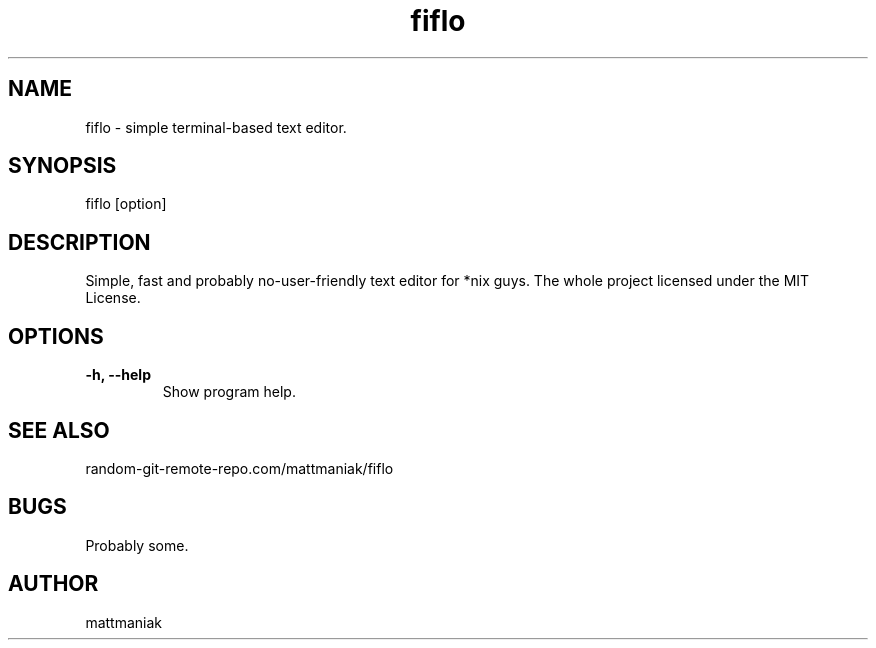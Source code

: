 .TH fiflo 1 "General Commands Manual"

.SH NAME
fiflo - simple terminal-based text editor.

.SH SYNOPSIS
fiflo [option]

.SH DESCRIPTION
Simple, fast and probably no-user-friendly text editor for *nix guys.
The whole project licensed under the MIT License.

.SH OPTIONS
.TP
.B -h, --help
Show program help.

.SH SEE ALSO
random-git-remote-repo.com/mattmaniak/fiflo

.SH BUGS
Probably some.

.SH AUTHOR
mattmaniak
